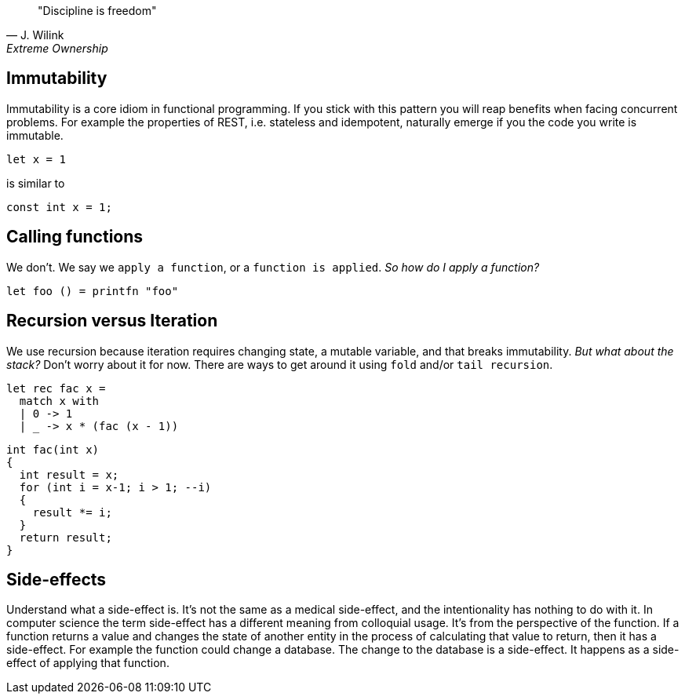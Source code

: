 :description: FSharp for Imperative.
:keywords: f#, functional, imperative
:stylesheet: readthedocs.css
:source-highlighter: pygments

""Discipline is freedom""
-- J. Wilink, Extreme Ownership

== Immutability

Immutability is a core idiom in functional programming. If you stick with this
pattern you will reap benefits when facing concurrent problems. For example the
properties of REST, i.e. stateless and idempotent, naturally emerge if you the
code you write is immutable.

[source, fsharp]
----
let x = 1
----

is similar to

[source, c++]
----
const int x = 1;
----

== Calling functions

We don't. We say we `apply a function`, or a `function is applied`. _So how do I apply a function?_

[source, fsharp]
----
let foo () = printfn "foo"
----

== Recursion versus Iteration

We use recursion because iteration requires changing state, a mutable variable,
and that breaks immutability. _But what about the stack?_ Don't worry about it
for now. There are ways to get around it using `fold` and/or `tail recursion`.

[source, fsharp]
----
let rec fac x =
  match x with
  | 0 -> 1
  | _ -> x * (fac (x - 1))
----

[source, c++]
----
int fac(int x)
{
  int result = x;
  for (int i = x-1; i > 1; --i)
  {
    result *= i;
  }
  return result;
}
----

== Side-effects

Understand what a side-effect is. It's not the same as a medical side-effect, and the
intentionality has nothing to do with it. In computer science the term side-effect has
a different meaning from colloquial usage. It's from the perspective of the function.
If a function returns a value and changes the state of another entity in the process
of calculating that value to return, then it has a side-effect. For example the function
could change a database. The change to the database is a side-effect. It happens as a
side-effect of applying that function.

